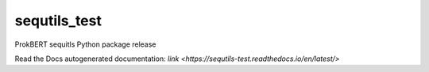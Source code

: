 sequtils_test
==============
ProkBERT sequitls Python package release

Read the Docs autogenerated documentation: `link <https://sequtils-test.readthedocs.io/en/latest/>`
